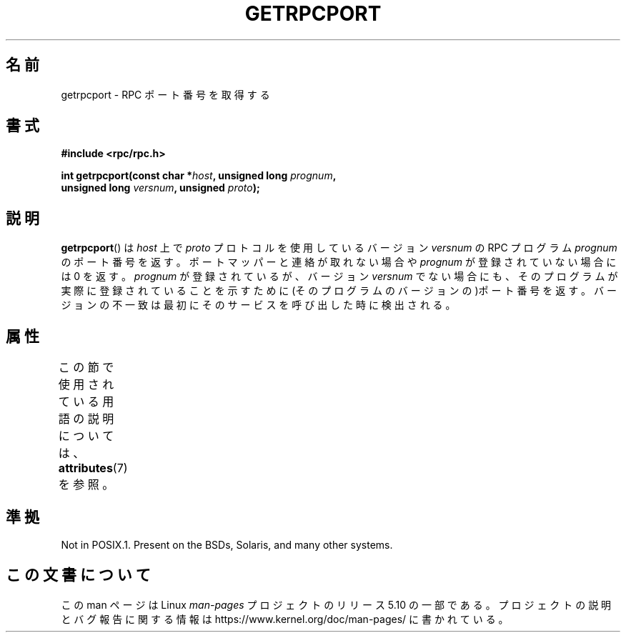 .\" This page was taken from the 4.4BSD-Lite CDROM (BSD license)
.\"
.\" %%%LICENSE_START(BSD_ONELINE_CDROM)
.\" This page was taken from the 4.4BSD-Lite CDROM (BSD license)
.\" %%%LICENSE_END
.\"
.\" @(#)getrpcport.3r	2.2 88/08/02 4.0 RPCSRC; from 1.12 88/02/26 SMI
.\"*******************************************************************
.\"
.\" This file was generated with po4a. Translate the source file.
.\"
.\"*******************************************************************
.\"
.\" Japanese Version Copyright (c) 1999 HANATAKA Shinya
.\"         all rights reserved.
.\" Translated Tue Jan 11 00:56:31 JST 2000
.\"         by HANATAKA Shinya <hanataka@abyss.rim.or.jp>
.\"
.TH GETRPCPORT 3 2017\-09\-15 "" "Linux Programmer's Manual"
.SH 名前
getrpcport \- RPC ポート番号を取得する
.SH 書式
.nf
\fB#include <rpc/rpc.h>\fP
.PP
\fBint getrpcport(const char *\fP\fIhost\fP\fB, unsigned long \fP\fIprognum\fP\fB,\fP
\fB               unsigned long \fP\fIversnum\fP\fB, unsigned \fP\fIproto\fP\fB);\fP
.fi
.SH 説明
\fBgetrpcport\fP()  は \fIhost\fP 上で \fIproto\fP プロトコルを使用しているバージョン \fIversnum\fP の RPC
プログラム \fIprognum\fP のポート番号を返す。 ポートマッパーと連絡が取れない場合や \fIprognum\fP が登録されていない場合には 0
を返す。 \fIprognum\fP が登録されているが、バージョン \fIversnum\fP
でない場合にも、そのプログラムが実際に登録されていることを示すために (そのプログラムのバージョンの)ポート番号を返す。
バージョンの不一致は最初にそのサービスを呼び出した時に検出される。
.SH 属性
この節で使用されている用語の説明については、 \fBattributes\fP(7) を参照。
.TS
allbox;
lb lb lb
l l l.
インターフェース	属性	値
T{
\fBgetrpcport\fP()
T}	Thread safety	MT\-Safe env locale
.TE
.sp 1
.SH 準拠
Not in POSIX.1.  Present on the BSDs, Solaris, and many other systems.
.SH この文書について
この man ページは Linux \fIman\-pages\fP プロジェクトのリリース 5.10 の一部である。プロジェクトの説明とバグ報告に関する情報は
\%https://www.kernel.org/doc/man\-pages/ に書かれている。
